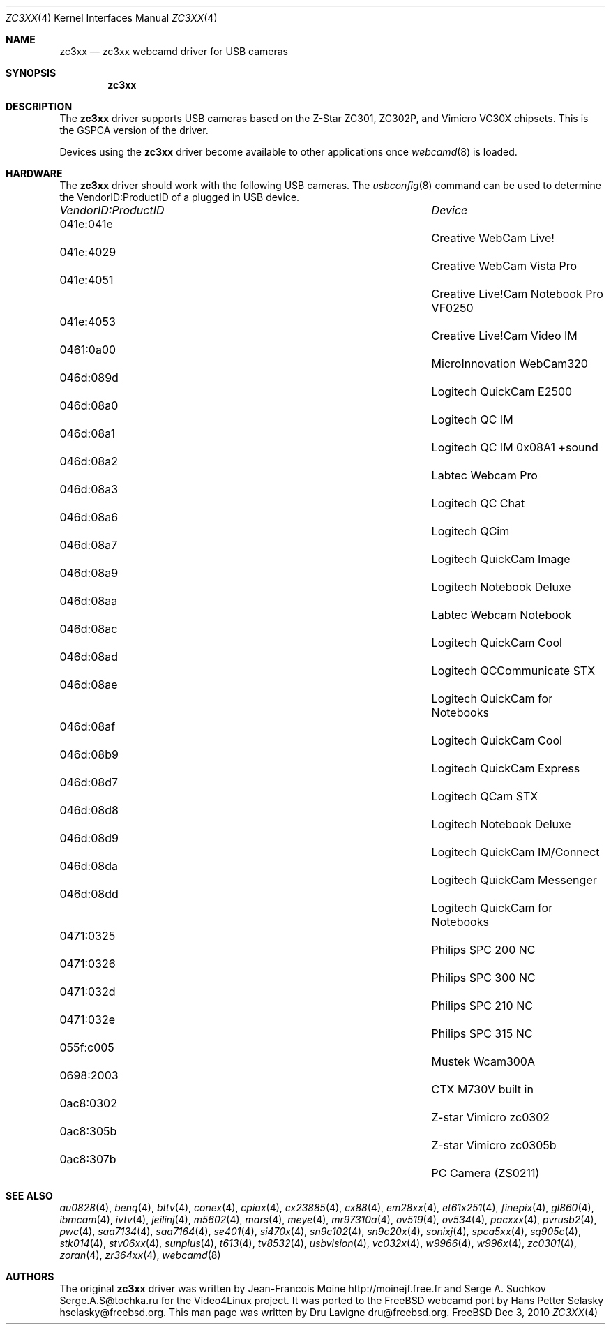 .\"
.\" Copyright (c) 2010 Dru Lavigne <dru@freebsd.org>
.\"
.\" All rights reserved.
.\"
.\" Redistribution and use in source and binary forms, with or without
.\" modification, are permitted provided that the following conditions
.\" are met:
.\" 1. Redistributions of source code must retain the above copyright
.\"    notice, this list of conditions and the following disclaimer.
.\" 2. Redistributions in binary form must reproduce the above copyright
.\"    notice, this list of conditions and the following disclaimer in the
.\"    documentation and/or other materials provided with the distribution.
.\"
.\" THIS SOFTWARE IS PROVIDED BY THE AUTHOR AND CONTRIBUTORS ``AS IS'' AND
.\" ANY EXPRESS OR IMPLIED WARRANTIES, INCLUDING, BUT NOT LIMITED TO, THE
.\" IMPLIED WARRANTIES OF MERCHANTABILITY AND FITNESS FOR A PARTICULAR PURPOSE
.\" ARE DISCLAIMED.  IN NO EVENT SHALL THE AUTHOR OR CONTRIBUTORS BE LIABLE
.\" FOR ANY DIRECT, INDIRECT, INCIDENTAL, SPECIAL, EXEMPLARY, OR CONSEQUENTIAL 
.\" DAMAGES (INCLUDING, BUT NOT LIMITED TO, PROCUREMENT OF SUBSTITUTE GOODS
.\" OR SERVICES; LOSS OF USE, DATA, OR PROFITS; OR BUSINESS INTERRUPTION)
.\" HOWEVER CAUSED AND ON ANY THEORY OF LIABILITY, WHETHER IN CONTRACT, STRICT
.\" LIABILITY, OR TORT (INCLUDING NEGLIGENCE OR OTHERWISE) ARISING IN ANY WAY
.\" OUT OF THE USE OF THIS SOFTWARE, EVEN IF ADVISED OF THE POSSIBILITY OF
.\" SUCH DAMAGE.
.\"
.\"
.Dd Dec 3, 2010
.Dt ZC3XX 4
.Os FreeBSD
.Sh NAME
.Nm zc3xx
.Nd zc3xx webcamd driver for USB cameras
.Sh SYNOPSIS
.Nm
.Sh DESCRIPTION
The
.Nm
driver supports USB cameras based on the Z-Star ZC301, ZC302P, and Vimicro VC30X chipsets. This is the GSPCA version of the driver.
.Pp
Devices using the
.Nm
driver become available to other applications once
.Xr webcamd 8
is loaded.
.Sh HARDWARE
The
.Nm
driver should work with the following USB cameras. The
.Xr usbconfig 8
command can be used to determine the VendorID:ProductID of a plugged in USB device.
.Pp
.Bl -column -compact ".Li 0fe9:d62" "DViCO FusionHDTV USB"
.It Em "VendorID:ProductID" Ta Em Device
.It 041e:041e	 Ta "Creative WebCam Live!"
.It 041e:4029	 Ta "Creative WebCam Vista Pro"
.It 041e:4051	 Ta "Creative Live!Cam Notebook Pro VF0250"
.It 041e:4053	 Ta "Creative Live!Cam Video IM"
.It 0461:0a00	 Ta "MicroInnovation WebCam320"
.It 046d:089d	 Ta "Logitech QuickCam E2500"
.It 046d:08a0	 Ta "Logitech QC IM"
.It 046d:08a1	 Ta "Logitech QC IM 0x08A1 +sound"
.It 046d:08a2	 Ta "Labtec Webcam Pro"
.It 046d:08a3	 Ta "Logitech QC Chat"
.It 046d:08a6	 Ta "Logitech QCim"
.It 046d:08a7	 Ta "Logitech QuickCam Image"
.It 046d:08a9	 Ta "Logitech Notebook Deluxe"
.It 046d:08aa	 Ta "Labtec Webcam Notebook"
.It 046d:08ac	 Ta "Logitech QuickCam Cool"
.It 046d:08ad	 Ta "Logitech QCCommunicate STX"
.It 046d:08ae	 Ta "Logitech QuickCam for Notebooks"
.It 046d:08af	 Ta "Logitech QuickCam Cool"
.It 046d:08b9	 Ta "Logitech QuickCam Express"
.It 046d:08d7	 Ta "Logitech QCam STX"
.It 046d:08d8	 Ta "Logitech Notebook Deluxe"
.It 046d:08d9	 Ta "Logitech QuickCam IM/Connect"
.It 046d:08da	 Ta "Logitech QuickCam Messenger"
.It 046d:08dd	 Ta "Logitech QuickCam for Notebooks"
.It 0471:0325	 Ta "Philips SPC 200 NC"
.It 0471:0326	 Ta "Philips SPC 300 NC"
.It 0471:032d	 Ta "Philips SPC 210 NC"
.It 0471:032e	 Ta "Philips SPC 315 NC"
.It 055f:c005	 Ta "Mustek Wcam300A"
.It 0698:2003	 Ta "CTX M730V built in"
.It 0ac8:0302	 Ta "Z-star Vimicro zc0302"
.It 0ac8:305b	 Ta "Z-star Vimicro zc0305b"
.It 0ac8:307b	 Ta "PC Camera (ZS0211)"
.El
.Pp
.Sh SEE ALSO
.Xr  au0828 4 ,
.Xr benq 4 ,
.Xr  bttv 4 ,
.Xr  conex 4 ,
.Xr  cpiax 4 ,
.Xr  cx23885 4 ,
.Xr  cx88 4 ,
.Xr  em28xx 4 ,
.Xr  et61x251 4 ,
.Xr  finepix 4 ,
.Xr  gl860 4 ,
.Xr  ibmcam 4 ,
.Xr  ivtv 4 ,
.Xr  jeilinj 4 ,
.Xr  m5602 4 ,
.Xr  mars 4 ,
.Xr  meye 4 ,
.Xr  mr97310a 4 ,
.Xr ov519 4 ,
.Xr ov534 4 ,
.Xr pacxxx 4 ,
.Xr pvrusb2 4 ,
.Xr pwc 4 ,
.Xr saa7134 4 ,
.Xr saa7164 4 ,
.Xr se401 4 ,
.Xr si470x 4 ,
.Xr sn9c102 4 ,
.Xr sn9c20x 4 ,
.Xr sonixj 4 ,
.Xr spca5xx 4 ,
.Xr sq905c 4 ,
.Xr stk014 4 ,
.Xr stv06xx 4 ,
.Xr sunplus 4 ,
.Xr t613 4 ,
.Xr tv8532 4 ,
.Xr usbvision 4 ,
.Xr vc032x 4 ,
.Xr w9966 4 ,
.Xr w996x 4 ,
.Xr zc0301 4 ,
.Xr zoran 4 ,
.Xr zr364xx 4 ,
.Xr webcamd 8
.Sh AUTHORS
.An -nosplit
The original
.Nm
driver was written by 
.An Jean-Francois Moine http://moinejf.free.fr and
.An Serge A. Suchkov Serge.A.S@tochka.ru
for the Video4Linux project. It was ported to the FreeBSD webcamd port by 
.An Hans Petter Selasky hselasky@freebsd.org .
This man page was written by 
.An Dru Lavigne dru@freebsd.org .
.Pp
